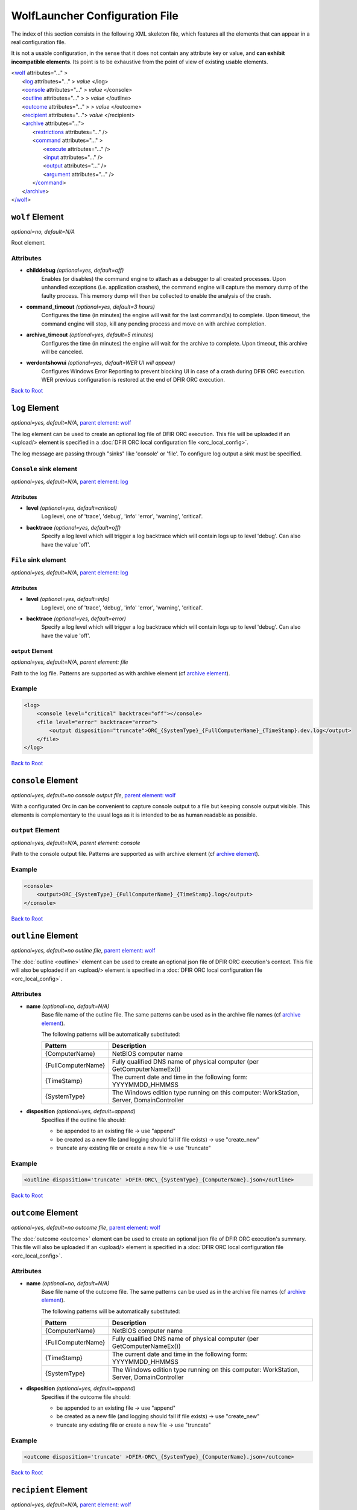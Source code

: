 .. _wolf_config-ref:

=========================================
WolfLauncher Configuration File
=========================================


.. _Anchor-root:

The index of this section consists in the following XML skeleton file, which features all the elements that can appear in a real configuration file.

It is not a usable configuration, in the sense that it does not contain any attribute key or value, and **can exhibit incompatible elements**.
Its point is to be exhaustive from the point of view of existing usable elements.


| <`wolf <#wolf-element>`_ attributes="..." >
|    <`log <#log-element>`_ attributes="..." > *value* </log>
|    <`console <#console-element>`_ attributes="..." > *value* </console>
|    <`outline <#outline-element>`_ attributes="..." > > *value* </outline>
|    <`outcome <#outcome-element>`_ attributes="..." > > *value* </outcome>
|    <`recipient <#recipient-element>`_ attributes="..."> *value* </recipient>
|    <`archive <#the-archive-element>`_ attributes="...">
|        <`restrictions <#restrictions-element>`_ attributes="..." />
|        <`command <#command-element>`_ attributes="..." >
|          <`execute <#execute-element>`_ attributes="..." />
|          <`input <#input-element>`_ attributes="..." />
|          <`output <#output-element>`_ attributes="..." />
|          <`argument <#argument-element>`_ attributes="..." />
|        <`/command <#command-element>`_>
|    <`/archive <#the-archive-element>`_>
| <`/wolf <#wolf-element>`_>

.. _wolf_config-wolf-element:

``wolf`` Element
================

*optional=no, default=N/A*

Root element.

Attributes
-----------

* **childdebug** *(optional=yes, default=off)*
        Enables (or disables) the command engine to attach as a debugger to all created processes. Upon unhandled exceptions (i.e. application crashes), the command engine will capture the memory dump of the faulty process. This memory dump will then be collected to enable the analysis of the crash.
* **command_timeout** *(optional=yes, default=3 hours)*
        Configures the time (in minutes) the engine will wait for the last command(s) to complete. Upon timeout, the command engine will stop, kill any pending process and move on with archive completion.
* **archive_timeout** *(optional=yes, default=5 minutes)*
        Configures the time (in minutes) the engine will wait for the archive to complete. Upon timeout, this archive will be canceled.
* **werdontshowui** *(optional=yes, default=WER UI will appear)*
        Configures Windows Error Reporting to prevent blocking UI in case of a crash during DFIR ORC execution. WER previous configuration is restored at the end of DFIR ORC execution.

`Back to Root <#anchor-root>`_

.. _wolf_config-log-element:

``log`` Element
===============

*optional=yes, default=N/A*, `parent element: wolf <#wolf-element>`_

The log element can be used to create an optional log file of DFIR ORC execution. This file will be uploaded if an <upload/> element is specified in a :doc:`DFIR ORC local configuration file <orc_local_config>`.

The log message are passing through "sinks" like 'console' or 'file'. To configure log output a sink must be specified.

``Console`` sink element
-------------------------

*optional=yes, default=N/A*, `parent element: log <#log-element>`_

Attributes
~~~~~~~~~~~

* **level** *(optional=yes, default=critical)*
        Log level, one of 'trace', 'debug', 'info' 'error', 'warning', 'critical'.

* **backtrace** *(optional=yes, default=off)*
        Specify a log level which will trigger a log backtrace which will contain logs up to level 'debug'. Can also have the value 'off'.

``File`` sink element
----------------------

*optional=yes, default=N/A*, `parent element: log <#log-element>`_

Attributes
~~~~~~~~~~~

* **level** *(optional=yes, default=info)*
        Log level, one of 'trace', 'debug', 'info' 'error', 'warning', 'critical'.

* **backtrace** *(optional=yes, default=error)*
        Specify a log level which will trigger a log backtrace which will contain logs up to level 'debug'. Can also have the value 'off'.

``output`` Element
~~~~~~~~~~~~~~~~~~~

*optional=yes, default=N/A*, `parent element: file`

Path to the log file. Patterns are supported as with archive element (cf `archive element <#the-archive-element>`_).

Example
--------

.. code:: xml

    <log>
        <console level="critical" backtrace="off"></console>
        <file level="error" backtrace="error">
            <output disposition="truncate">ORC_{SystemType}_{FullComputerName}_{TimeStamp}.dev.log</output>
        </file>
    </log>

`Back to Root <#anchor-root>`_


``console`` Element
===================

*optional=yes, default=no console output file*, `parent element: wolf <#wolf-element>`_

With a configurated Orc in can be convenient to capture console output to a file but keeping console output visible. This elements is complementary to the usual logs as it is intended to be as human readable as possible.

``output`` Element
-------------------

*optional=yes, default=N/A*, `parent element: console`

Path to the console output file. Patterns are supported as with archive element (cf `archive element <#the-archive-element>`_).

Example
--------

.. code:: xml

    <console>
        <output>ORC_{SystemType}_{FullComputerName}_{TimeStamp}.log</output>
    </console>

`Back to Root <#anchor-root>`_


``outline`` Element
===================

*optional=yes, default=no outline file*, `parent element: wolf <#wolf-element>`_

The :doc:`outline <outline>` element can be used to create an optional json file of DFIR ORC execution's context.
This file will also be uploaded if an <upload/> element is specified in a :doc:`DFIR ORC local configuration file <orc_local_config>`.

Attributes
----------

* **name** *(optional=no, default=N/A)*
        Base file name of the outline file. The same patterns can be used as in the archive file names (cf `archive element <#the-archive-element>`_).

        The following patterns will be automatically substituted:

        ..  csv-table::
            :header: Pattern, Description
            :align: left
            :widths: auto

            {ComputerName}, NetBIOS computer name
            {FullComputerName},Fully qualified DNS name of physical computer (per GetComputerNameEx())
            {TimeStamp}, The current date and time in the following form: YYYYMMDD_HHMMSS
            {SystemType},"The Windows edition type running on this computer: WorkStation, Server, DomainController"

* **disposition** *(optional=yes, default=append)*
        Specifies if the outline file should:

        * be appended to an existing file -> use "append"
        * be created as a new file (and logging should fail if file exists) -> use "create_new"
        * truncate any existing file or create a new file -> use "truncate"

Example
--------

.. code:: xml

  <outline disposition='truncate' >DFIR-ORC\_{SystemType}_{ComputerName}.json</outline>

`Back to Root <#anchor-root>`_


``outcome`` Element
===================

*optional=yes, default=no outcome file*, `parent element: wolf <#wolf-element>`_

The :doc:`outcome <outcome>` element can be used to create an optional json file of DFIR ORC execution's summary.
This file will also be uploaded if an <upload/> element is specified in a :doc:`DFIR ORC local configuration file <orc_local_config>`.

Attributes
----------

* **name** *(optional=no, default=N/A)*
        Base file name of the outcome file. The same patterns can be used as in the archive file names (cf `archive element <#the-archive-element>`_).

        The following patterns will be automatically substituted:

        ..  csv-table::
            :header: Pattern, Description
            :align: left
            :widths: auto

            {ComputerName}, NetBIOS computer name
            {FullComputerName},Fully qualified DNS name of physical computer (per GetComputerNameEx())
            {TimeStamp}, The current date and time in the following form: YYYYMMDD_HHMMSS
            {SystemType},"The Windows edition type running on this computer: WorkStation, Server, DomainController"

* **disposition** *(optional=yes, default=append)*
        Specifies if the outcome file should:

        * be appended to an existing file -> use "append"
        * be created as a new file (and logging should fail if file exists) -> use "create_new"
        * truncate any existing file or create a new file -> use "truncate"

Example
--------

.. code:: xml

  <outcome disposition='truncate' >DFIR-ORC\_{SystemType}_{ComputerName}.json</outcome>

`Back to Root <#anchor-root>`_

.. _wolf_config-recipient-element:


``recipient`` Element
=====================

*optional=yes, default=N/A,* `parent element: wolf <#wolf-element>`_

The recipient element is used to create the list of recipients able to open the CMS enveloped archives. It basically consists of a list of encoded certificates.

Attributes
-----------

* **name** *(optional=no, default=N/A)*
        Name of the recipient
* **archive** *(optional=no, default=N/A)*
        Comma separated list of archive keyword specs to match against archive names. Specifies one or more archives encrypted in a CMS PKCS#7 message (cf http://tools.ietf.org/html/rfc2315).

Example
--------

.. code:: xml

  <recipient name='certfr' archive='*' >
    -----BEGIN CERTIFICATE-----
      ... value ...
    -----END CERTIFICATE-----
  </recipient>

`Back to Root <#anchor-root>`_


.. _the-archive-element:

.. _wolf_config-archive-element:

``archive`` Element
===================

*optional=no, default=N/A,* `parent element: wolf <#wolf-element>`_

The archive element specifies the archives to be created during the execution of ``DFIR-Orc.exe WolfLauncher``.

Attributes
-----------

* **name** *(optional=no, default=N/A)*
        Configures the name of the archive

        The following patterns will be automatically substituted:

        ..  csv-table::
            :header: Pattern, Description
            :align: left
            :widths: auto
    
            {ComputerName}, NetBIOS computer name
            {FullComputerName},Fully qualified DNS name of physical computer (per GetComputerNameEx())
            {TimeStamp}, The current date and time in the following form: YYYYMMDD_HHMMSS
            {SystemType},"The Windows edition type running on this computer: WorkStation, Server, DomainController"

* **keyword** *(optional=no, default=N/A)*
        Uniquely identifies this archive
* **concurrency** *(optional=no, default=N/A)*
        Configures the number of concurrent executions
* **optional** *(optional=yes, default=archive is generated)*
        Marks an archive as optional (i.e. not generated by default)
* **repeat** *(optional=no, default=Once)*
        Configures the behavior of the engine upon rerun. Permitted values are:

        * CreateNew: a new archive is created each time ``DFIR-Orc.exe`` is run, with names suffixed by _1.7z, _2.7z, etc. An alternative is to use the {TimeStamp} pattern in the archive name.
        * Overwrite: previous archives are overwritten by new executions of ``DFIR-Orc.exe``.
        * Once: if the target file already exists (and is not empty), then this archive is skipped.

        .. note:: This is also taken into account when associated with the upload functionality.
* **compression** *(optional=yes, default=normal)*
        Configures the compression level used by the compression engine (7zip & zip only). Values can be: None, Fastest, Fast, Normal, Maximum, Ultra.
* **command_timeout** *(optional=yes, default=3 hours)*
        Per archive, override the global configured time (in minutes) the engine will wait for the last command(s) to complete. Upon timeout, the command engine will stop, kill any pending process and move on with archive completion.
* **archive_timeout** *(optional=yes, default=5 minutes)*
        Per archive, override the global configured time (in minutes) the engine will wait for the archive to complete. Upon timeout, this archive will be canceled.
* **childdebug** *(optional=yes, default=false)*
        Per archive, sets if the child process should be under the control of a debugger when running. If so, a mini dump file will be created if a crash occurs. If set to "no", explicitly disables the debugger, any other value activates the debugger. Please note that this setting is overridden by command line option or attribute attached to the wolf element.

Example
--------

.. code:: xml

  <archive name='Quick\_{ComputerName}.7z' keyword='Basic' concurrency='2' repeat='Overwrite' >
    <restrictions JobMemoryLimit='3G' JobCPULimit='30' ProcessMemoryLimit='1G'
        ElapsedTimeLimit='360' ProcessCPULimit='10' />
      ...
  </archive>

`Back to Root <#anchor-root>`_

``restrictions`` Element
========================

*optional=yes, default=N/A,* `parent element: wolf <#wolf-element>`_

This element configures the Windows job controlling the execution of subprocesses. Limits are set to the resources processes can consume. When a limit is reached, all remaining processes in the job will be terminated and the available output files will be collected into the archive.

Attributes
-----------

* **JobMemoryLimit** *(optional=yes, default=unlimited)*
        Memory limit (working set) which the processes created can collectively commit. Can be expressed with multipliers (K,M,G). Example 3G for 3GB.
* **ProcessMemoryLimit** *(optional=yes, default=unlimited)*
        Memory limit (working set) which the processes created can individually commit. Can be expressed with multipliers (K,M,G). Example 3G for 3GB.
* **ElapsedTimeLimit** *(optional=yes, default=unlimited)*
        Elapsed time (in minutes) the complete execution of the commands involved in this archive can take.
* **JobCPULimit** *(optional=yes, default=unlimited)*
        Limits the amount of CPU time which processes in the job can collectively consume before being stopped (in minutes).
* **ProcessCPULimit** *(optional=yes, default=unlimited)*
        Limits the amount of CPU time a process can use before being stopped (in minutes).

Example
--------

.. code:: xml

  <restrictions JobMemoryLimit="3G" ProcessMemoryLimit="2G" ElapsedTimeLimit="360" />

`Back to Root <#anchor-root>`_

.. _wolf_config-command-element:

``command`` Element
===================

*optional=no, default=N/A,* `parent element: archive <#the-archive-element>`_

The command executed is created with the command element. This section of the configuration describes:

* the resources needed to execute: binary, prerequisites,
* the arguments passed to the command line, and
* the output expected upon completion of the task.

Attributes
-----------

* **keyword** *(optional=no, default=N/A)*
        Uniquely identifies this task in the archive
* **winver** *(optional=yes, default=always execute)*
        Limits the execution of this command to one or several specific versions of Windows.
        The valid values of this attribute are:

        * winver="X.x": this command will only execute on Windows major version X and minor x, 
        * winver="X.x+": this command will only execute on Windows version "X.x" and successors, 
        * winver="X.x-": this command will only execute on Windows version "X.x" and predecessors.
* **queue** *(optional=yes, default=queue)*
        Configures the behavior of the archive engine for the output of this command.
        The available values for this attribute are as follows.

        * flush: the command produces a lot of output the engine must archive immediately,
        * Any other value will configure the output of this command to be queued until the next flush or the end of all the commands.
* **systemtype** *(optional=yes, default=always execute)*
        Configures if a specific command should be run depending on the system type.
        The available values for this attribute are:

        * WorkStation: for client workstations
        * Server: for general purpose servers
        * DomainController: for domain controllers

        Values can be combined with '|'. For example, Server|DomainController results in executing the command on all servers.
* **optional** *(optional=yes, default=false (command not optional))*
        Marks a command execution as optional (i.e. not executed by default)

Example
--------

.. code:: xml

  <command keyword='NTFSInfo'  queue='flush'>
            <execute name='DFIR-Orc.exe' run='self:#NTFSInfo' />
            <argument>/config=res:#ntfsinfo_basic</argument>
            <output name='NTFSInfo'
                    source='Directory' filematch='\*.csv'
                    argument='/fileinfo={DirectoryName}' />
            <output name='NTFSInfo.log' source='StdOut' />
  </command>

`Back to Root <#anchor-root>`_

.. _wolf_config-execute-element:

``execute`` Element
===================

*optional=no, default=N/A,* `parent element: command <#command-element>`_

Configures the program to be executed.
It can be a local command from the file system or an embedded resource.
On 64-bit platforms, the run64 attribute is evaluated first and used if available.
If not, ``DFIR-Orc.exe WolfLauncher`` evaluates the run attribute.

Similarly, on 32-bit platforms, the run32 attribute is evaluated first and used if available.
If not, ``DFIR-Orc.exe WolfLauncher`` evaluates the run attribute.
Attributes named run, run32 and run64 can use the :doc:`resource syntax <resources>` or directly reference a file on the live system (environment variables are expanded).

Attributes
-----------

* **name** *(optional=no, default=N/A)*
        Provides the name of a temporary file to be extracted (if need be)
* **run** *(optional=yes, default=N/A)*
        Provides the reference to the binary to execute (either on the file system or as a resource)
* **run32** *(optional=yes, default=N/A)*
        Provides the reference to the binary to execute on 32-bit platforms
* **run64** *(optional=yes, default=N/A)*
        Provides the reference to the binary to execute on 64-bit platforms

Example
--------

.. code:: xml

  <execute name='ipconfig.exe' run='%windir%\System32\ipconfig.exe' />

`Back to Root <#anchor-root>`_

``input`` Element
=================

*optional=yes, default=N/A,* `parent element: command <#command-element>`_

Configures the files on which the execution depends (typically a configuration file or input file).
Command-line arguments can be passed to a tool using the argument attribute.

Attributes
-----------

* **name** *(optional=no, default=N/A)*
      Name of the extracted file
* **source** *(optional=no, default=N/A)*
      Describes the source for this input. Typically this is a resource of the ``DFIR-Orc.exe`` PE file.
* **argument** *(optional=yes, default=empty)*
      A command line argument to specify this input file to the executed command. Order is preserved.

Example
--------

.. code:: xml

  <input  name='NTFSInfo_Config.xml' source='res:#NTFSINFO_Config'
    argument='/config={FileName}' />

`Back to Root <#anchor-root>`_

``output`` Element
==================

*optional=yes, default=N/A,* `parent element: command <#command-element>`_

Configures the outputs of the command execution.
Command-line arguments to further specify the output can be passed to a tool using the argument attribute.

Attributes
-----------

* **name** *(optional=no, default=N/A)*
        This is the file name (relative to the temp dir) of the expected output of the execution
* **source** *(optional=no, default=N/A)*
        This is the type of output:

        - "StdOut" is the console output
        - "StdErr" is the error console output
        - "StdOutErr" represents the normal and error console outputs combined
        - "File" is a single output file
        - "Directory" is a list of files from a directory
* **argument** *(optional=yes, default=N/A)*
      A command-line argument to specify this output to the executed command. Order is preserved.
* **filematch** *(optional=yes, default=N/A)*
      Filters the content of the directory to a subset of expected files matching a DOS pattern (for instance \*.csv).

Examples
--------

.. code:: xml

  <output name='NTFSInfo_AllRecords'     
            source='Directory' filematch='\*.csv' 
            argument='/fileinfo={DirectoryName}' />


.. code:: xml

  <output  name='USNInfo.log' source='StdOut' />

`Back to Root <#anchor-root>`_

.. _Anchor-argument:

``argument`` Element
====================

*optional=yes, default=N/A,* `parent element: command <#command-element>`_

This element will add an argument to the command line of the executed command.

Attributes
-----------

None

Example
--------

.. code:: xml

  <argument>/config=MyConfig.xml /verbose</argument>

`Back to Root <#anchor-root>`_

